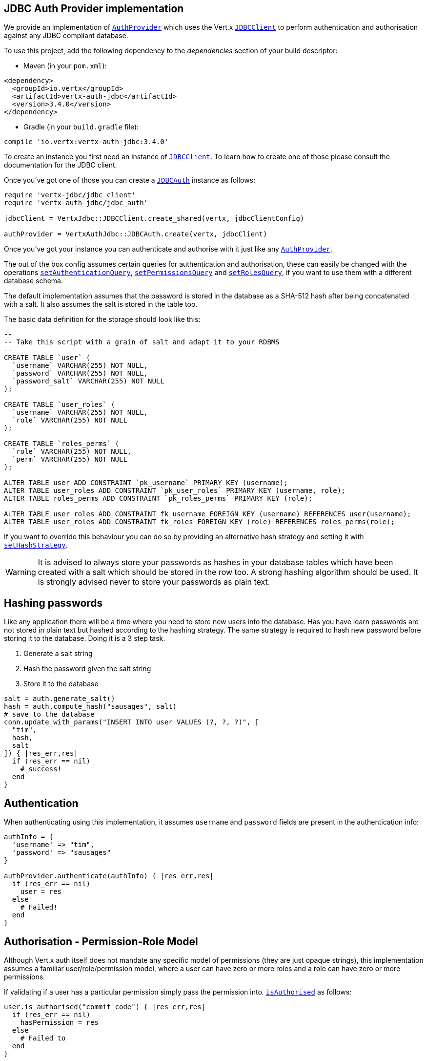 == JDBC Auth Provider implementation

We provide an implementation of `link:../../yardoc/VertxAuthCommon/AuthProvider.html[AuthProvider]` which uses the Vert.x `link:../../yardoc/VertxJdbc/JDBCClient.html[JDBCClient]`
to perform authentication and authorisation against any JDBC compliant database.

To use this project,
add the following dependency to the _dependencies_ section of your build descriptor:

* Maven (in your `pom.xml`):

[source,xml,subs="+attributes"]
----
<dependency>
  <groupId>io.vertx</groupId>
  <artifactId>vertx-auth-jdbc</artifactId>
  <version>3.4.0</version>
</dependency>
----

* Gradle (in your `build.gradle` file):

[source,groovy,subs="+attributes"]
----
compile 'io.vertx:vertx-auth-jdbc:3.4.0'
----

To create an instance you first need an instance of `link:../../yardoc/VertxJdbc/JDBCClient.html[JDBCClient]`. To learn how to create one
of those please consult the documentation for the JDBC client.

Once you've got one of those you can create a `link:../../yardoc/VertxAuthJdbc/JDBCAuth.html[JDBCAuth]` instance as follows:

[source,ruby]
----
require 'vertx-jdbc/jdbc_client'
require 'vertx-auth-jdbc/jdbc_auth'

jdbcClient = VertxJdbc::JDBCClient.create_shared(vertx, jdbcClientConfig)

authProvider = VertxAuthJdbc::JDBCAuth.create(vertx, jdbcClient)

----

Once you've got your instance you can authenticate and authorise with it just like any `link:../../yardoc/VertxAuthCommon/AuthProvider.html[AuthProvider]`.

The out of the box config assumes certain queries for authentication and authorisation, these can easily be changed
with the operations `link:../../yardoc/VertxAuthJdbc/JDBCAuth.html#set_authentication_query-instance_method[setAuthenticationQuery]`,
`link:../../yardoc/VertxAuthJdbc/JDBCAuth.html#set_permissions_query-instance_method[setPermissionsQuery]` and
`link:../../yardoc/VertxAuthJdbc/JDBCAuth.html#set_roles_query-instance_method[setRolesQuery]`, if you want to use them with a different
database schema.

The default implementation assumes that the password is stored in the database as a SHA-512 hash after being
concatenated with a salt. It also assumes the salt is stored in the table too.

The basic data definition for the storage should look like this:

[source,sql]
----
--
-- Take this script with a grain of salt and adapt it to your RDBMS
--
CREATE TABLE `user` (
  `username` VARCHAR(255) NOT NULL,
  `password` VARCHAR(255) NOT NULL,
  `password_salt` VARCHAR(255) NOT NULL
);

CREATE TABLE `user_roles` (
  `username` VARCHAR(255) NOT NULL,
  `role` VARCHAR(255) NOT NULL
);

CREATE TABLE `roles_perms` (
  `role` VARCHAR(255) NOT NULL,
  `perm` VARCHAR(255) NOT NULL
);

ALTER TABLE user ADD CONSTRAINT `pk_username` PRIMARY KEY (username);
ALTER TABLE user_roles ADD CONSTRAINT `pk_user_roles` PRIMARY KEY (username, role);
ALTER TABLE roles_perms ADD CONSTRAINT `pk_roles_perms` PRIMARY KEY (role);

ALTER TABLE user_roles ADD CONSTRAINT fk_username FOREIGN KEY (username) REFERENCES user(username);
ALTER TABLE user_roles ADD CONSTRAINT fk_roles FOREIGN KEY (role) REFERENCES roles_perms(role);

----

If you want to override this behaviour you can do so by providing an alternative hash strategy and setting it with
`link:../../yardoc/VertxAuthJdbc/JDBCAuth.html#set_hash_strategy-instance_method[setHashStrategy]`.

WARNING: It is advised to always store your passwords as hashes in your database tables which have been created
with a salt which should be stored in the row too. A strong hashing algorithm should be used. It is strongly advised
never to store your passwords as plain text.

== Hashing passwords

Like any application there will be a time where you need to store new users into the database. Has you have learn
passwords are not stored in plain text but hashed according to the hashing strategy. The same strategy is required
to hash new password before storing it to the database. Doing it is a 3 step task.

1. Generate a salt string
2. Hash the password given the salt string
3. Store it to the database

[source,ruby]
----

salt = auth.generate_salt()
hash = auth.compute_hash("sausages", salt)
# save to the database
conn.update_with_params("INSERT INTO user VALUES (?, ?, ?)", [
  "tim",
  hash,
  salt
]) { |res_err,res|
  if (res_err == nil)
    # success!
  end
}

----

== Authentication

When authenticating using this implementation, it assumes `username` and `password` fields are present in the
authentication info:

[source,ruby]
----

authInfo = {
  'username' => "tim",
  'password' => "sausages"
}

authProvider.authenticate(authInfo) { |res_err,res|
  if (res_err == nil)
    user = res
  else
    # Failed!
  end
}

----

== Authorisation - Permission-Role Model

Although Vert.x auth itself does not mandate any specific model of permissions (they are just opaque strings), this
implementation assumes a familiar user/role/permission model, where a user can have zero or more roles and a role
can have zero or more permissions.

If validating if a user has a particular permission simply pass the permission into.
`link:../../yardoc/VertxAuthCommon/User.html#is_authorised-instance_method[isAuthorised]` as follows:

[source,ruby]
----

user.is_authorised("commit_code") { |res_err,res|
  if (res_err == nil)
    hasPermission = res
  else
    # Failed to
  end
}


----

If validating that a user has a particular _role_ then you should prefix the argument with the role prefix.

[source,ruby]
----

user.is_authorised("role:manager") { |res_err,res|
  if (res_err == nil)
    hasRole = res
  else
    # Failed to
  end
}


----

The default role prefix is `role:`. You can change this with `link:../../yardoc/VertxAuthJdbc/JDBCAuth.html#set_role_prefix-instance_method[setRolePrefix]`.
<a href="mailto:julien@julienviet.com">Julien Viet</a><a href="http://tfox.org">Tim Fox</a>
